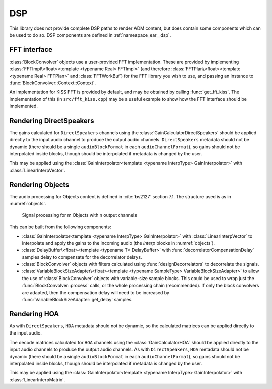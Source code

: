 .. cpp:namespace:: ear::dsp

DSP
===

This library does not provide complete DSP paths to render ADM content, but
does contain some components which can be used to do so. DSP components are
defined in :ref:`namespace_ear__dsp`.

FFT interface
~~~~~~~~~~~~~

:class:`BlockConvolver` objects use a user-provided FFT implementation. These
are provided by implementing :class:`FFTImpl\<float><template <typename Real>
FFTImpl>` (and therefore :class:`FFTPlan\<float><template <typename Real>
FFTPlan>` and :class:`FFTWorkBuf`) for the FFT library you wish to use, and
passing an instance to :func:`BlockConvolver::Context::Context`.

An implementation for KISS FFT is provided by default, and may be obtained by
calling :func:`get_fft_kiss`. The implementation of this (in
``src/fft_kiss.cpp``) may be a useful example to show how the FFT interface
should be implemented.

Rendering DirectSpeakers
~~~~~~~~~~~~~~~~~~~~~~~~

The gains calculated for ``DirectSpeakers`` channels using the
:class:`GainCalculatorDirectSpeakers` should be applied directly to the input
audio channel to produce the output audio channels. ``DirectSpeakers`` metadata
should not be dynamic (there should be a single ``audioBlockFormat`` in each
``audioChannelFormat``), so gains should not be interpolated inside blocks, though
should be interpolated if metadata is changed by the user.

This may be applied using
the :class:`GainInterpolator<template <typename InterpType> GainInterpolator>` with
:class:`LinearInterpVector`.

.. _dsp_objects:

Rendering Objects
~~~~~~~~~~~~~~~~~

The audio processing for Objects content is defined in :cite:`bs2127` section
7.1. The structure used is as in :numref:`objects`.

.. _objects:
.. figure:: figures/objects.png
   :alt: signal processing for Objects

   Signal processing for m Objects with n output channels

This can be built from the following components:

- :class:`GainInterpolator<template <typename InterpType> GainInterpolator>` with
  :class:`LinearInterpVector` to interpolate and apply the gains to the
  incoming audio (the *interp* blocks in :numref:`objects`).

- :class:`DelayBuffer\<float><template <typename T> DelayBuffer>` with
  :func:`decorrelatorCompensationDelay` samples delay to compensate for the
  decorrelator delays.

- :class:`BlockConvolver` objects with filters calculated using
  :func:`designDecorrelators` to decorrelate the signals.

- :class:`VariableBlockSizeAdapter\<float><template <typename SampleType>
  VariableBlockSizeAdapter>` to allow the use of :class:`BlockConvolver`
  objects with variable-size sample blocks. This could be used to wrap just the
  :func:`BlockConvolver::process` calls, or the whole processing chain
  (recommended). If only the block convolvers are adapted, then the
  compensation delay will need to be increased by
  :func:`VariableBlockSizeAdapter::get_delay` samples.

Rendering HOA
~~~~~~~~~~~~~

As with ``DirectSpeakers``, ``HOA`` metadata should not be dynamic, so the calculated matrices can be applied directly to the input audio.


The decode matrices calculated for ``HOA`` channels using the
:class:`GainCalculatorHOA` should be applied directly to the input audio
channels to produce the output audio channels. As with ``DirectSpeakers``,
``HOA`` metadata should not be dynamic (there should be a single
``audioBlockFormat`` in each ``audioChannelFormat``), so gains should not be
interpolated inside blocks, though should be interpolated if metadata is
changed by the user.

This may be applied using
the :class:`GainInterpolator<template <typename InterpType> GainInterpolator>` with
:class:`LinearInterpMatrix`.
